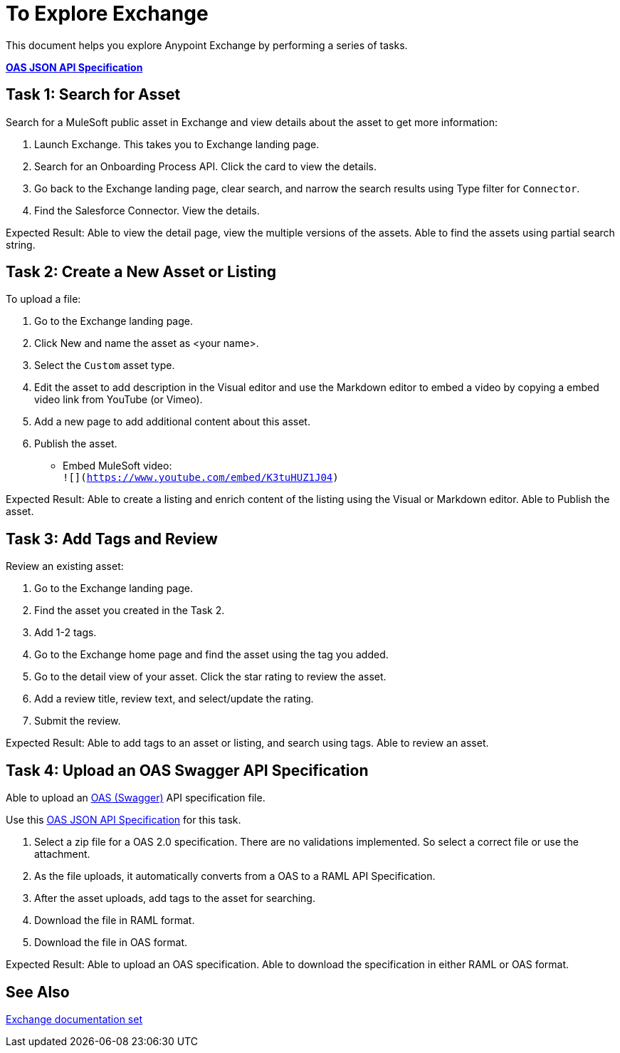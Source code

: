 = To Explore Exchange

This document helps you explore Anypoint Exchange by performing a series of tasks.

*link:_attachments/index.json.zip[OAS JSON API Specification]*

== Task 1: Search for Asset 

Search for a MuleSoft public asset in Exchange and view details about the asset to get more information:

. Launch Exchange. This takes you to Exchange landing page. 
. Search for an Onboarding Process API. Click the card to view the details.
. Go back to the Exchange landing page, clear search, and narrow the search results using Type filter for `Connector`.
. Find the Salesforce Connector. View the details. 

Expected Result: Able to view the detail page, view the multiple versions of the assets. Able to find the assets using partial search string. 

== Task 2: Create a New Asset or Listing

To upload a file:

. Go to the Exchange landing page. 
. Click New and name the asset as <your name>. 
. Select the `Custom` asset type.
. Edit the asset to add description in the Visual editor and use the Markdown editor to embed a video by copying a embed video link from YouTube (or Vimeo). 
. Add a new page to add additional content about this asset. 
. Publish the asset.

* Embed MuleSoft video: +
`![](https://www.youtube.com/embed/K3tuHUZ1J04)`

Expected Result: Able to create a listing and enrich content of the listing using the Visual or Markdown editor. Able to Publish the asset. 


== Task 3: Add Tags and Review 

Review an existing asset:

. Go to the Exchange landing page. 
. Find the asset you created in the Task 2. 
. Add 1-2 tags. 
. Go to the Exchange home page and find the asset using the tag you added. 
. Go to the detail view of your asset. Click the star rating to review the asset. 
. Add a review title, review text, and select/update the rating.
. Submit the review. 

Expected Result: Able to add tags to an asset or listing, and search using tags. Able to review an asset. 

== Task 4: Upload an OAS Swagger API Specification

Able to upload an link:https://www.openapis.org/[OAS (Swagger)] API specification file. 

Use this link:_attachments/index.json.zip[OAS JSON API Specification] for this task. 

. Select a zip file for a OAS 2.0 specification. There are no validations implemented. So select a correct file or use the attachment.
. As the file uploads, it automatically converts from a OAS to a RAML API Specification. 
. After the asset uploads, add tags to the asset for searching. 
. Download the file in RAML format. 
. Download the file in OAS format.

Expected Result: Able to upload an OAS specification. Able to download the specification in either RAML or OAS format. 

== See Also

link:/anypoint-exchange/[Exchange documentation set]